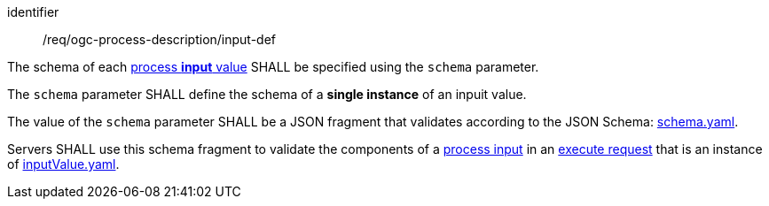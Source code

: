 [[req_ogc-process-description_input-def]]
[requirement]
====
[%metadata]
identifier:: /req/ogc-process-description/input-def
[.component,class=part]
--
The schema of each <<input-value-schema,process **input** value>> SHALL be specified using the `schema` parameter.
--

[.component,class=part]
--
The `schema` parameter SHALL define the schema of a **single instance** of an inpuit value.
--

[.component,class=part]
--
The value of the `schema` parameter SHALL be a JSON fragment that validates according to the JSON Schema: https://raw.githubusercontent.com/opengeospatial/ogcapi-processes/master/openapi/schemas/processes-core/schema.yaml[schema.yaml].
--

[.component,class=part]
--
Servers SHALL use this schema fragment to validate the components of a <<sc_process_inputs,process input>> in an <<execute-request-body,execute request>> that is an instance of <<input-value-schema,inputValue.yaml>>.
--
====
